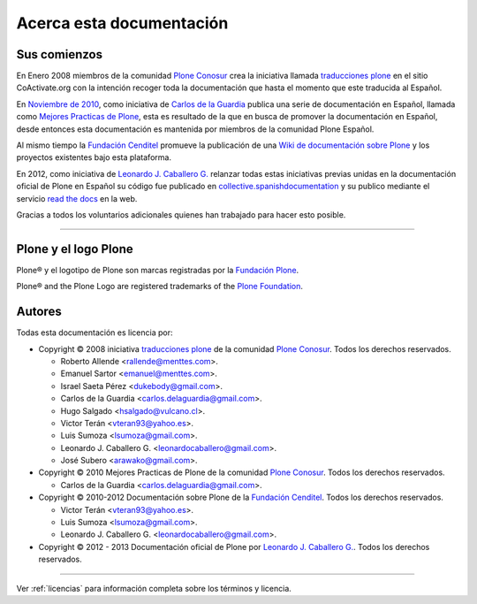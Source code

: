 .. -*- coding: utf-8 -*-

.. _acerca_docs:

=========================
Acerca esta documentación
=========================

.. _historia_licencia:

Sus comienzos
=============

En Enero 2008 miembros de la comunidad `Plone Conosur`_ crea la iniciativa 
llamada `traducciones plone`_ en el sitio CoActivate.org con la intención 
recoger toda la documentación que hasta el momento que este traducida al 
Español.

En `Noviembre de 2010`_, como iniciativa de `Carlos de la Guardia`_ publica 
una serie de documentación en Español, llamada como `Mejores Practicas de Plone`_, 
esta es resultado de la que en busca de promover la documentación en Español, 
desde entonces esta documentación es mantenida por miembros de la comunidad 
Plone Español.

Al mismo tiempo la `Fundación Cenditel`_ promueve la publicación 
de una `Wiki de documentación sobre Plone`_ y los proyectos existentes bajo 
esta plataforma.

En 2012, como iniciativa de `Leonardo J. Caballero G.`_ relanzar todas estas 
iniciativas previas unidas en la documentación oficial de Plone en Español 
su código fue publicado en `collective.spanishdocumentation`_ y su publico 
mediante el servicio `read the docs`_ en  la web.

Gracias a todos los voluntarios adicionales quienes han trabajado para hacer esto posible.

-------

.. _acerca_plone:

Plone y el logo Plone
=====================

Plone® y el logotipo de Plone son marcas registradas por la `Fundación Plone`_.

Plone® and the Plone Logo are registered trademarks of the `Plone Foundation`_.

.. _acerca_autores:

Autores
=======

Todas esta documentación es licencia por:

* Copyright © 2008 iniciativa `traducciones plone`_ de la comunidad `Plone Conosur`_. Todos los derechos reservados.

  * Roberto Allende <rallende@menttes.com>.

  * Emanuel Sartor <emanuel@menttes.com>.
  
  * Israel Saeta Pérez <dukebody@gmail.com>.
  
  * Carlos de la Guardia <carlos.delaguardia@gmail.com>.
  
  * Hugo Salgado <hsalgado@vulcano.cl>.
  
  * Victor Terán <vteran93@yahoo.es>.
  
  * Luis Sumoza <lsumoza@gmail.com>.
  
  * Leonardo J. Caballero G. <leonardocaballero@gmail.com>.
  
  * José Subero <arawako@gmail.com>.

* Copyright © 2010 Mejores Practicas de Plone de la comunidad `Plone Conosur`_. Todos los derechos reservados.

  * Carlos de la Guardia <carlos.delaguardia@gmail.com>.

* Copyright © 2010-2012 Documentación sobre Plone de la `Fundación Cenditel`_. Todos los derechos reservados.

  * Victor Terán <vteran93@yahoo.es>.
  * Luis Sumoza <lsumoza@gmail.com>.
  * Leonardo J. Caballero G. <leonardocaballero@gmail.com>.

* Copyright © 2012 - 2013 Documentación oficial de Plone por `Leonardo J. Caballero G.`_. Todos los derechos reservados.

-------

Ver :ref:`licencias` para información completa sobre los términos y licencia.

.. _Fundación Plone: http://plone.org/foundation/
.. _Plone Foundation: http://plone.org/foundation/
.. _traducciones plone: http://www.coactivate.org/projects/traducciones-plone/
.. _Plone Conosur: http://plone.org/countries/conosur/
.. _Noviembre de 2010: http://article.gmane.org/gmane.comp.web.zope.plone.user.spanish/480/
.. _Mejores Practicas de Plone: http://www.plone.mx/docs/index.html
.. _Fundación Cenditel: http://www.cenditel.gob.ve/
.. _Wiki de documentación sobre Plone: http://plataforma.cenditel.gob.ve/wiki/Plone
.. _Carlos de la Guardia: http://blog.delaguardia.com.mx/
.. _Leonardo J. Caballero G.: http://about.me/macagua
.. _collective.spanishdocumentation: http://github.com/collective/collective.spanishdocumentation 
.. _read the docs: http://plone-spanish-docs.rtfd.org/
